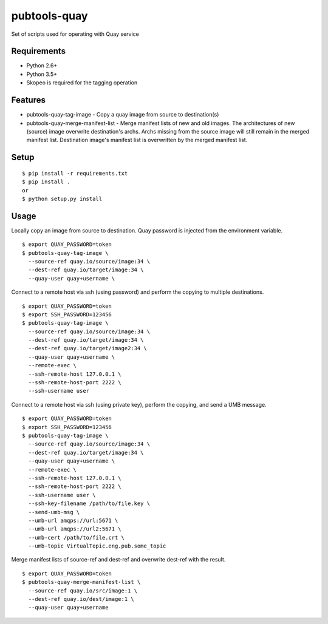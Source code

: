 ===============
 pubtools-quay
===============

Set of scripts used for operating with Quay service


Requirements
============

* Python 2.6+
* Python 3.5+
* Skopeo is required for the tagging operation

Features
========
* pubtools-quay-tag-image - Copy a quay image from source to destination(s)
* pubtools-quay-merge-manifest-list - Merge manifest lists of new and old images. The architectures
  of new (source) image overwrite destination's archs. Archs missing from the source image will
  still remain in the merged manifest list. Destination image's manifest list is overwritten by
  the merged manifest list. 

Setup
=====

::

  $ pip install -r requirements.txt
  $ pip install . 
  or
  $ python setup.py install

Usage
=====

Locally copy an image from source to destination. Quay password is injected
from the environment variable.
::
  $ export QUAY_PASSWORD=token
  $ pubtools-quay-tag-image \
    --source-ref quay.io/source/image:34 \
    --dest-ref quay.io/target/image:34 \
    --quay-user quay+username \

Connect to a remote host via ssh (using password) and perform the copying to multiple destinations.
::
  $ export QUAY_PASSWORD=token
  $ export SSH_PASSWORD=123456
  $ pubtools-quay-tag-image \
    --source-ref quay.io/source/image:34 \
    --dest-ref quay.io/target/image:34 \
    --dest-ref quay.io/target/image2:34 \
    --quay-user quay+username \
    --remote-exec \
    --ssh-remote-host 127.0.0.1 \
    --ssh-remote-host-port 2222 \
    --ssh-username user

Connect to a remote host via ssh (using private key), perform the copying, and send a UMB message.
::
  $ export QUAY_PASSWORD=token
  $ export SSH_PASSWORD=123456
  $ pubtools-quay-tag-image \
    --source-ref quay.io/source/image:34 \
    --dest-ref quay.io/target/image:34 \
    --quay-user quay+username \
    --remote-exec \
    --ssh-remote-host 127.0.0.1 \
    --ssh-remote-host-port 2222 \
    --ssh-username user \
    --ssh-key-filename /path/to/file.key \
    --send-umb-msg \
    --umb-url amqps://url:5671 \
    --umb-url amqps://url2:5671 \
    --umb-cert /path/to/file.crt \
    --umb-topic VirtualTopic.eng.pub.some_topic

Merge manifest lists of source-ref and dest-ref and overwrite dest-ref with the result.
::
  $ export QUAY_PASSWORD=token
  $ pubtools-quay-merge-manifest-list \
    --source-ref quay.io/src/image:1 \
    --dest-ref quay.io/dest/image:1 \
    --quay-user quay+username